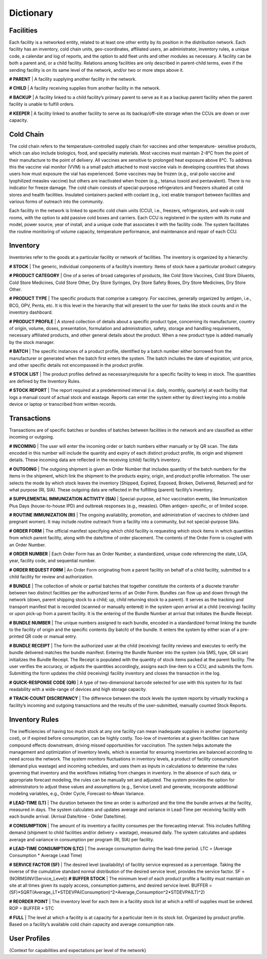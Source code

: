 ==========
Dictionary
==========


Facilities
----------
Each facility is a networked entity, related to at least one other entity by its position in the distribution
network. Each facility has an inventory, cold chain units, geo-coordinates, affiliated users, an administrator,
inventory rules, a unique code, a calendar and log of reports, and the option to add fleet units and other
modules as necessary. A facility can be both a parent and, or a child facility. Relations among facilities are
only described in parent-child terms, even if the sending facility is on its same level of the network, and/or
two or more steps above it.

**# PARENT** | A facility supplying another facility in the network.

**# CHILD** | A facility receiving supplies from another facility in the network.

**# BACKUP** | A facility linked to a child facility’s primary parent to serve as it as a backup parent facility when
the parent facility is unable to fulfill orders.

**# KEEPER** | A facility linked to another facility to serve as its backup/off-site storage when the CCUs are
down or over capacity.


Cold Chain
----------
The cold chain refers to the temperature-controlled supply chain for vaccines and other temperature-
sensitive products, which can also include biologics, food, and speciality materials. Most vaccines must
maintain 2-8°C from the point of their manufacture to the point of delivery. All vaccines are sensitive to
prolonged heat exposure above 8°C. To address this the vaccine vial monitor (VVM) is a small patch attached
to most vaccine vials in developing countries that shows users how must exposure the vial has experienced.
Some vaccines may be frozen (e.g., oral polio vaccine and lyophilized measles vaccine) but others are
inactivated when frozen (e.g., tetanus toxoid and pentavalent). There is no indicator for freeze damage. The
cold chain consists of special-purpose refrigerators and freezers situated at cold stores and health facilities.
Insulated containers packed with coolant (e.g., ice) enable transport between facilities and various forms of
outreach into the community.

Each facility in the network is linked to specific cold chain units (CCU), i.e., freezers, refrigerators, and walk-in
cold rooms, with the option to add passive cold boxes and carriers. Each CCU is registered in the system
with its make and model, power source, year of install, and a unique code that associates it with the facility
code. The system facilitates the routine monitoring of volume capacity, temperature performance, and
maintenance and repair of each CCU.


Inventory
---------
Inventories refer to the goods at a particular facility or network of facilities. The inventory is organized by a
hierarchy.

**# STOCK** | The generic, individual components of a facility’s inventory. Items of stock have a particular
product category.

**# PRODUCT CATEGORY** | One of a series of broad categories of products, like Cold Store Vaccines, Cold
Store Diluents, Cold Store Medicines, Cold Store Other, Dry Store Syringes, Dry Store Safety Boxes, Dry
Store Medicines, Dry Store Other.

**# PRODUCT TYPE** | The specific products that comprise a category. For vaccines, generally organized by
antigen, i.e., BCG, OPV, Penta, etc. It is this level in the hierarchy that will present to the user for tasks like
stock counts and in the inventory dashboard.

**# PRODUCT PROFILE** | A stored collection of details about a specific product type, concerning its
manufacturer, country of origin, volume, doses, presentation, formulation and administration, safety, storage
and handling requirements, necessary affiliated products, and other general details about the product. When
a new product type is added manually by the stock manager.

**# BATCH** | The specific instances of a product profile, identified by a batch number either borrowed from the
manufacturer or generated when the batch first enters the system. The batch includes the date of expiration,
unit price, and other specific details not encompassed in the product profile.

**# STOCK LIST** | The product profiles defined as necessary/requisite for a specific facility to keep in stock.
The quantities are defined by the Inventory Rules.

**# STOCK REPORT** | The report required at a predetermined interval (i.e. daily, monthly, quarterly) at each
facility that logs a manual count of actual stock and wastage. Reports can enter the system either by direct
keying into a mobile device or laptop or transcribed from written records.


Transactions
------------
Transactions are of specific batches or bundles of batches between facilities in the network and are classified
as either incoming or outgoing.

**# INCOMING** | The user will enter the incoming order or batch numbers either manually or by QR scan. The
data encoded in this number will include the quantity and expiry of each distinct product profile, its origin and
shipment details. These incoming data are reflected in the receiving (child) facility’s inventory.

**# OUTGOING** | The outgoing shipment is given an Order Number that includes quantity of the batch
numbers for the items in the shipment, which link the shipment to the products expiry, origin, and product
profile information. The user selects the mode by which stock leaves the inventory [Shipped, Expired,
Exposed, Broken, Delivered, Returned] and for what purpose (RI, SIA). These outgoing data are reflected in
the fulfilling (parent) facility’s inventory.

**# SUPPLEMENTAL IMMUNIZATION ACTIVITY (SIA)** | Special-purpose, ad hoc vaccination events, like
Immunization Plus Days (house-to-house IPD) and outbreak responses (e.g., measles). Often antigen-
specific, or of limited scope.

**# ROUTINE IMMUNIZATION (RI)** | The ongoing availability, promotion, and administration of vaccines to
children (and pregnant women). It may include routine outreach from a facility into a community, but not
special-purpose SIAs.

**# ORDER FORM** | The official manifest specifying which child facility is requesting which stock items in
which quantities from which parent facility, along with the date/time of order placement. The contents of the
Order Form is coupled with an Order Number.

**# ORDER NUMBER** | Each Order Form has an Order Number, a standardized, unique code referencing
the state, LGA, year, facility code, and sequential number.

**# ORDER REQUEST FORM** | An Order Form originating from a parent facility on behalf of a child facility,
submitted to a child facility for review and authorization.

**# BUNDLE** | The collection of whole or partial batches that together constitute the contents of a discrete
transfer between two distinct facilities per the authorized terms of an Order Form. Bundles can flow up and
down through the network (down, parent shipping stock to a child; up, child returning stock to a parent). It
serves as the tracking and transport manifest that is recorded (scanned or manually entered) in the system
upon arrival at a child (receiving) facility or upon pick-up from a parent facility. It is the entering of the Bundle
Number at arrival that initiates the Bundle Receipt.

**# BUNDLE NUMBER** | The unique numbers assigned to each bundle, encoded in a standardized
format linking the bundle to the facility of origin and the specific contents (by batch) of the bundle. It
enters the system by either scan of a pre-printed QR code or manual entry.

**# BUNDLE RECEIPT** | The form the authorized user at the child (receiving) facility reviews and executes
to verify the bundle delivered matches the bundle manifest. Entering the Bundle Number into the system
(via SMS, type, QR scan) initializes the Bundle Receipt. The Receipt is populated with the quantity of
stock items packed at the parent facility. The user verifies the accuracy, or adjusts the quantities
accordingly, assigns each line-item to a CCU, and submits the form. Submitting the form updates the
child (receiving) facility inventory and closes the transaction in the log.

**# QUICK-RESPONSE CODE (QR)** | A type of two-dimensional barcode selected for use with this system for
its fast readability with a wide-range of devices and high storage capacity.

**# TRACK-COUNT DISCREPANCY** | The difference between the stock levels the system reports by virtually
tracking a facility’s incoming and outgoing transactions and the results of the user-submitted, manually
counted Stock Reports.


Inventory Rules
---------------
The inefficiencies of having too much stock at any one facility can mean inadequate supplies in another
(opportunity cost), or if expired before consumption, can be highly costly. Too-low of inventories at a given
facilities can have compound effects downstream, driving missed opportunities for vaccination.
The system helps automate the management and optimization of inventory levels, which is essential for
ensuring inventories are balanced according to need across the network. The system monitors fluctuations in
inventory levels, a product of facility consumption (demand plus wastage) and incoming schedules, and uses
them as inputs in calculations to determine the rules governing that inventory and the workflows initiating
from changes in inventory. In the absence of such data, or appropriate forecast modeling, the rules can be
manually set and adjusted. The system provides the option for administrators to adjust these values and
assumptions (e.g., Service Level) and generate, incorporate additional modeling variables, e.g., Order Cycle,
Forecast-to-Mean Variance.

**# LEAD-TIME (LT)** | The duration between the time an order is authorized and the time the bundle arrives at
the facility, measured in days. The system calculates and updates average and variance in Lead-Time per
receiving facility with each bundle arrival. (Arrival Date/time - Order Date/time).

**# CONSUMPTION** | The amount of its inventory a facility consumes per the forecasting interval. This
includes fulfilling demand (shipment to child facilities and/or delivery + wastage), measured daily. The system
calculates and updates average and variance in consumption per program (RI, SIA) per facility.

**# LEAD-TIME CONSUMPTION (LTC)** | The average consumption during the lead-time period.
LTC = (Average Consumption * Average Lead Time)

**# SERVICE FACTOR (SF)** | The desired level (availability) of facility service expressed as a percentage.
Taking the inverse of the cumulative standard normal distribution of the desired service level, provides the
service factor. SF = (NORMSINV(Service_Level))
**# BUFFER STOCK** | The minimum level of each product profile a facility must maintain on site at all times
given its supply access, consumption patterns, and desired service level.
BUFFER = (SF)*SQRT(Average_LT*STDEVPA(Consumption)^2+Average_Consumption^2*STDEVPA(LT)^2)

**# REORDER POINT** | The inventory level for each item in a facility stock list at which a refill of supplies must
be ordered. ROP = BUFFER + STC

**# FULL** | The level at which a facility is at capacity for a particular item in its stock list. Organized by product
profile. Based on a facility’s available cold chain capacity and average consumption rate.


User Profiles
-------------

{Context for capabilities and expectations per level of the network}